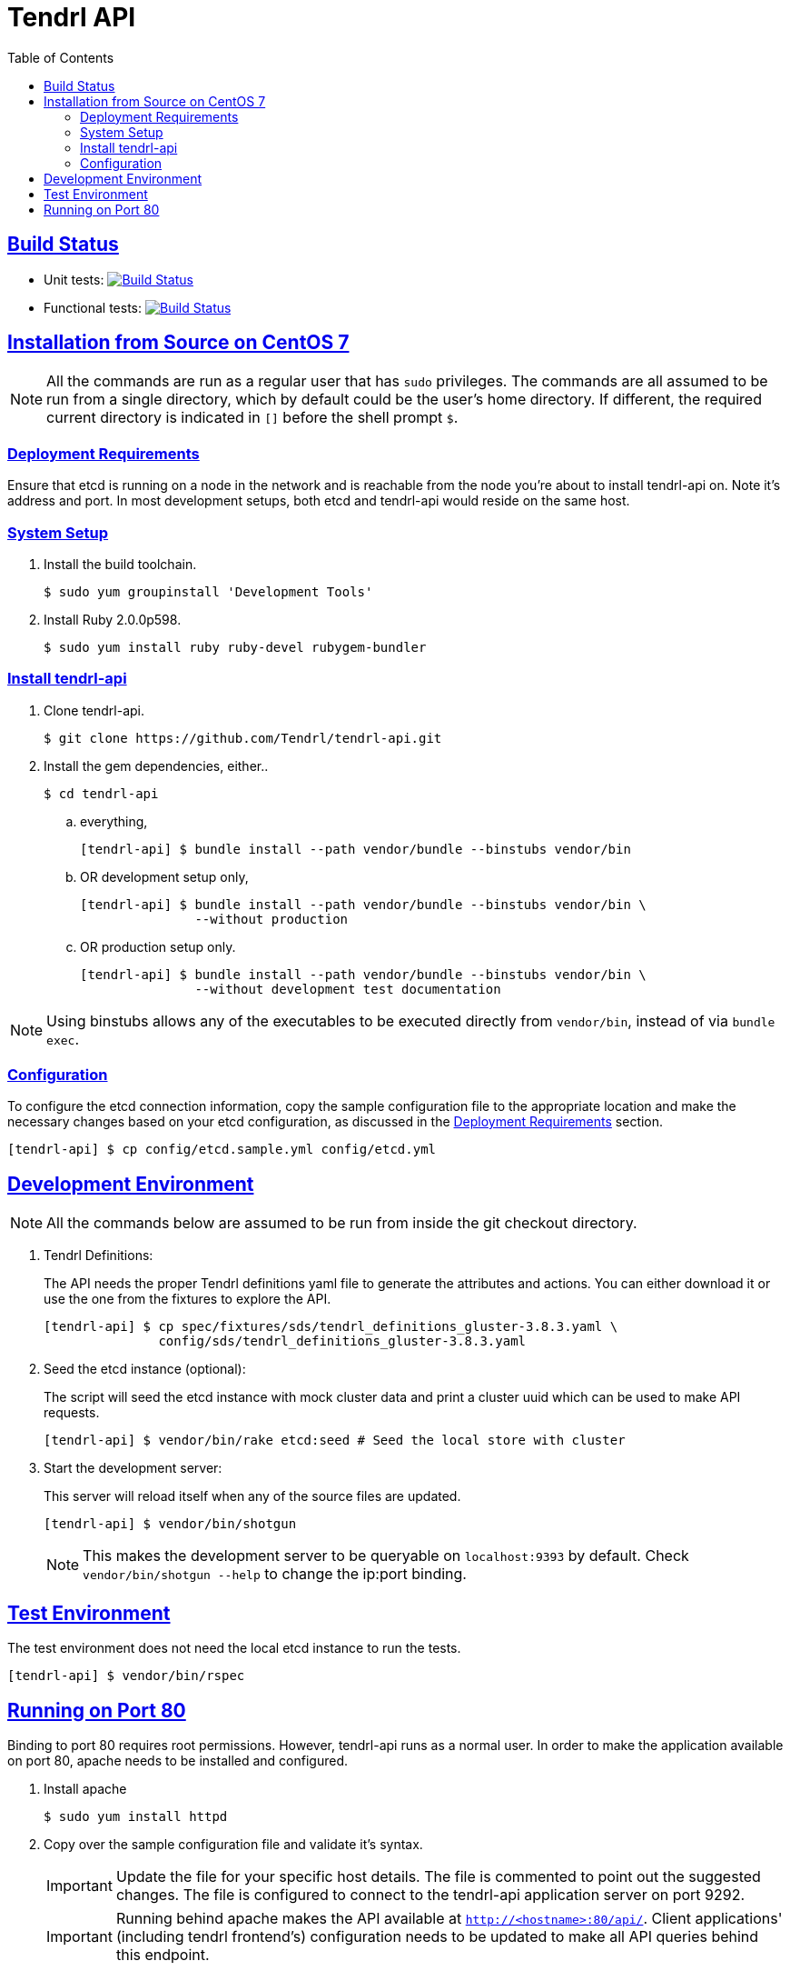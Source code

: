 //vim: tw=79
:sectanchors:
:sectlinks:
:toc:

= Tendrl API

== Build Status

- Unit tests: image:https://travis-ci.org/Tendrl/api.svg?branch=master["Build Status", link="https://travis-ci.org/Tendrl/api"]
- Functional tests: image:https://ci.centos.org/view/Tendrl-master/job/tendrl-build-1-master-api/lastBuild/badge/icon["Build Status", link="https://ci.centos.org/view/Tendrl-master/job/tendrl-build-1-master-api/lastBuild/"]

== Installation from Source on CentOS 7

NOTE: All the commands are run as a regular user that has `sudo` privileges.
The commands are all assumed to be run from a single directory, which by
default could be the user's home directory. If different, the required current
directory is indicated in `[]` before the shell prompt `$`.

=== Deployment Requirements

Ensure that etcd is running on a node in the network and is reachable from the
node you're about to install tendrl-api on. Note it's address and port. In most
development setups, both etcd and tendrl-api would reside on the same host.

=== System Setup

. Install the build toolchain.

 $ sudo yum groupinstall 'Development Tools'

. Install Ruby 2.0.0p598.

 $ sudo yum install ruby ruby-devel rubygem-bundler

=== Install tendrl-api

. Clone tendrl-api.

 $ git clone https://github.com/Tendrl/tendrl-api.git

. Install the gem dependencies, either..

 $ cd tendrl-api

.. everything,

 [tendrl-api] $ bundle install --path vendor/bundle --binstubs vendor/bin

.. OR development setup only,

 [tendrl-api] $ bundle install --path vendor/bundle --binstubs vendor/bin \
                --without production

.. OR production setup only.

 [tendrl-api] $ bundle install --path vendor/bundle --binstubs vendor/bin \
                --without development test documentation

NOTE: Using binstubs allows any of the executables to be executed directly from
`vendor/bin`, instead of via `bundle exec`.

=== Configuration

To configure the etcd connection information, copy the sample configuration
file to the appropriate location and make the necessary changes based on your
etcd configuration, as discussed in the <<_deployment_requirements,Deployment
Requirements>> section.

 [tendrl-api] $ cp config/etcd.sample.yml config/etcd.yml


== Development Environment

NOTE: All the commands below are assumed to be run from inside the git checkout
directory.

. Tendrl Definitions:
+
The API needs the proper Tendrl definitions yaml file to generate the
attributes and actions. You can either download it or use the one from the
fixtures to explore the API.

 [tendrl-api] $ cp spec/fixtures/sds/tendrl_definitions_gluster-3.8.3.yaml \
                config/sds/tendrl_definitions_gluster-3.8.3.yaml

. Seed the etcd instance (optional):
+
The script will seed the etcd instance with mock cluster data and print a
cluster uuid which can be used to make API requests.

 [tendrl-api] $ vendor/bin/rake etcd:seed # Seed the local store with cluster

. Start the development server:
+
This server will reload itself when any of the source files are updated.

 [tendrl-api] $ vendor/bin/shotgun
+
NOTE: This makes the development server to be queryable on `localhost:9393` by
default. Check `vendor/bin/shotgun --help` to change the ip:port binding.


== Test Environment

The test environment does not need the local etcd instance to run the tests.

 [tendrl-api] $ vendor/bin/rspec


== Running on Port 80

Binding to port 80 requires root permissions. However, tendrl-api runs as a
normal user. In order to make the application available on port 80, apache
needs to be installed and configured.

. Install apache

 $ sudo yum install httpd

. Copy over the sample configuration file and validate it's syntax.
+
IMPORTANT: Update the file for your specific host details. The file is
commented to point out the suggested changes. The file is configured to connect
to the tendrl-api application server on port 9292.
+
IMPORTANT: Running behind apache makes the API available at
`http://<hostname>:80/api/`. Client applications' (including tendrl frontend's)
configuration needs to be updated to make all API queries behind this endpoint.

 [tendrl-api] $ sudo cp config/apache.vhost.sample \
                /etc/httpd/conf.d/tendrl.conf
 $ sudo apachectl configtest

. Update the SELinux configuration to allow apache to make connections.

 $ sudo setsebool -P httpd_can_network_connect 1

. Run the application via the production server `puma`, daemonised, listening
on port 9292.

 [tendrl-api] $ vendor/bin/puma -e development -d
+
NOTE: It is possible to run both the development and the production servers at
the same time, with the production server behind apache. While the production
server `puma` runs, by default, on port 9292; the development server `shotgun`
listens on port 9393.

. Start apache.

 $ sudo systemctl start httpd.service


